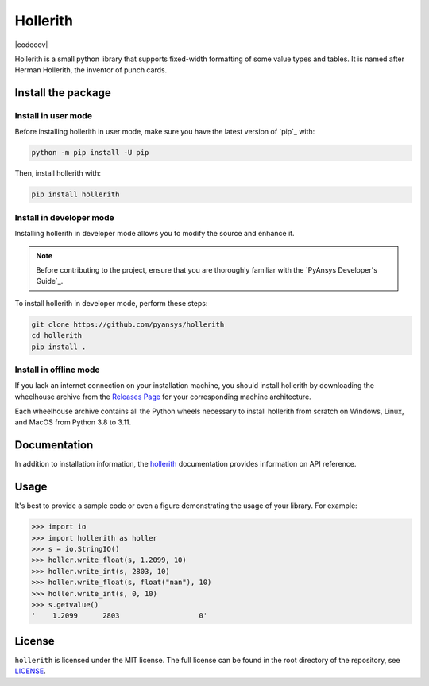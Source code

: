 Hollerith
=========
|pyansys| |python| |pypi| |GH-CI| |codecov| |MIT| |black|

.. |pyansys| image:: https://img.shields.io/badge/Py-Ansys-ffc107.svg?logo=data:image/png;base64,iVBORw0KGgoAAAANSUhEUgAAABAAAAAQCAIAAACQkWg2AAABDklEQVQ4jWNgoDfg5mD8vE7q/3bpVyskbW0sMRUwofHD7Dh5OBkZGBgW7/3W2tZpa2tLQEOyOzeEsfumlK2tbVpaGj4N6jIs1lpsDAwMJ278sveMY2BgCA0NFRISwqkhyQ1q/Nyd3zg4OBgYGNjZ2ePi4rB5loGBhZnhxTLJ/9ulv26Q4uVk1NXV/f///////69du4Zdg78lx//t0v+3S88rFISInD59GqIH2esIJ8G9O2/XVwhjzpw5EAam1xkkBJn/bJX+v1365hxxuCAfH9+3b9/+////48cPuNehNsS7cDEzMTAwMMzb+Q2u4dOnT2vWrMHu9ZtzxP9vl/69RVpCkBlZ3N7enoDXBwEAAA+YYitOilMVAAAAAElFTkSuQmCC
   :target: https://docs.pyansys.com/
   :alt: PyAnsys

.. |python| image:: https://img.shields.io/pypi/pyversions/hollerith?logo=pypi
   :target: https://pypi.org/project/hollerith/
   :alt: Python

.. |pypi| image:: https://img.shields.io/pypi/v/hollerith.svg?logo=python&logoColor=white
   :target: https://pypi.org/project/hollerith
   :alt: PyPI

.. |GH-CI| image:: https://github.com/pyansys/hollerith/actions/workflows/ci_cd.yml/badge.svg
   :target: https://github.com/pyansys/hollerith/actions/workflows/ci_cd.yml
   :alt: GH-CI

.. |MIT| image:: https://img.shields.io/badge/License-MIT-yellow.svg
   :target: https://opensource.org/licenses/MIT
   :alt: MIT

.. |black| image:: https://img.shields.io/badge/code%20style-black-000000.svg?style=flat
   :target: https://github.com/psf/black
   :alt: Black

Hollerith is a small python library that supports fixed-width formatting of some value types and
tables. It is named after Herman Hollerith, the inventor of punch cards.

Install the package
-------------------

Install in user mode
^^^^^^^^^^^^^^^^^^^^

Before installing hollerith in user mode, make sure you have the latest version of
`pip`_ with:

.. code:: bash

   python -m pip install -U pip

Then, install hollerith with:

.. code::

   pip install hollerith

Install in developer mode
^^^^^^^^^^^^^^^^^^^^^^^^^

Installing hollerith in developer mode allows
you to modify the source and enhance it.

.. note::
   
    Before contributing to the project, ensure that you are thoroughly familiar
    with the `PyAnsys Developer's Guide`_.
    
To install hollerith in developer mode, perform these steps:

.. code::

   git clone https://github.com/pyansys/hollerith
   cd hollerith
   pip install .

Install in offline mode
^^^^^^^^^^^^^^^^^^^^^^^

If you lack an internet connection on your installation machine,
you should install hollerith by downloading the wheelhouse
archive from the `Releases Page <https://github.com/pyansys/hollerith/releases>`_ for your
corresponding machine architecture.

Each wheelhouse archive contains all the Python wheels necessary to install hollerith from scratch on Windows,
Linux, and MacOS from Python 3.8 to 3.11.

Documentation
-------------
In addition to installation information, the `hollerith <https://hollerith.docs.pyansys.com/>`_ 
documentation provides information on API reference.

Usage
-----
It's best to provide a sample code or even a figure demonstrating the usage of your library.  For example:

.. code:: python

   >>> import io
   >>> import hollerith as holler
   >>> s = io.StringIO()
   >>> holler.write_float(s, 1.2099, 10)
   >>> holler.write_int(s, 2803, 10)
   >>> holler.write_float(s, float("nan"), 10)
   >>> holler.write_int(s, 0, 10)
   >>> s.getvalue()
   '    1.2099      2803                   0'

License
-------
``hollerith`` is licensed under the MIT license.
The full license can be found in the root directory of the repository, see `<LICENSE>`_.
